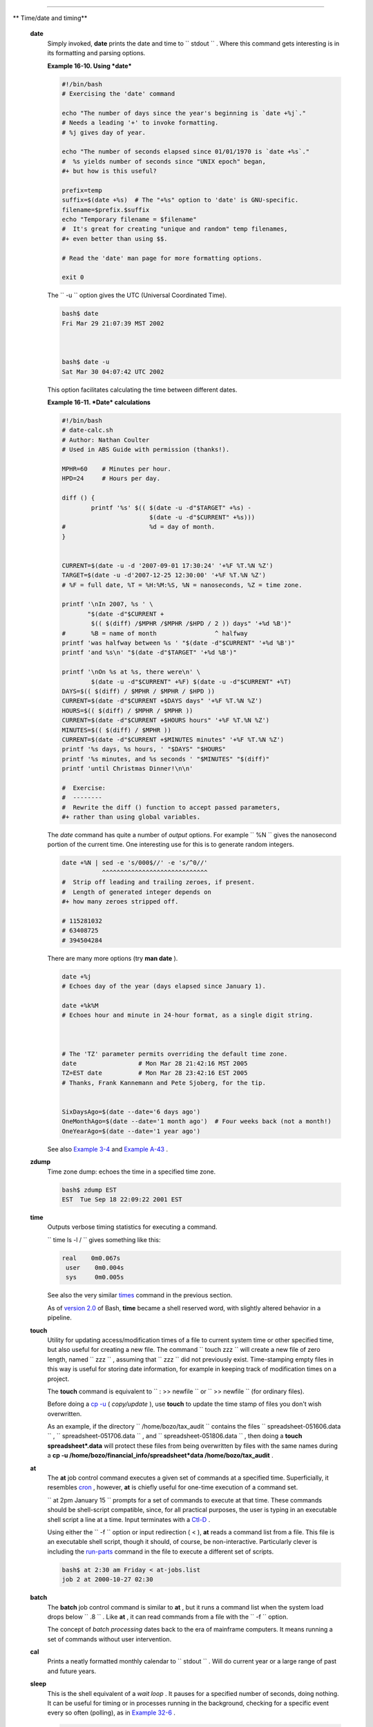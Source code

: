 .. raw:: html

   <div class="SECT1">

  16.3. Time / Date Commands
===========================

.. raw:: html

   <div class="VARIABLELIST">

** Time/date and timing**

 **date**
    Simply invoked, **date** prints the date and time to
    ``         stdout        `` . Where this command gets interesting is
    in its formatting and parsing options.

    .. raw:: html

       <div class="EXAMPLE">

    **Example 16-10. Using *date***

    .. raw:: html

       <div>

    .. code:: PROGRAMLISTING

        #!/bin/bash
        # Exercising the 'date' command

        echo "The number of days since the year's beginning is `date +%j`."
        # Needs a leading '+' to invoke formatting.
        # %j gives day of year.

        echo "The number of seconds elapsed since 01/01/1970 is `date +%s`."
        #  %s yields number of seconds since "UNIX epoch" began,
        #+ but how is this useful?

        prefix=temp
        suffix=$(date +%s)  # The "+%s" option to 'date' is GNU-specific.
        filename=$prefix.$suffix
        echo "Temporary filename = $filename"
        #  It's great for creating "unique and random" temp filenames,
        #+ even better than using $$.

        # Read the 'date' man page for more formatting options.

        exit 0

    .. raw:: html

       </p>

    .. raw:: html

       </div>

    .. raw:: html

       </div>

    The ``         -u        `` option gives the UTC (Universal
    Coordinated Time).

    .. raw:: html

       <div>

    .. code:: SCREEN

        bash$ date
        Fri Mar 29 21:07:39 MST 2002



        bash$ date -u
        Sat Mar 30 04:07:42 UTC 2002
                  

    .. raw:: html

       </p>

    .. raw:: html

       </div>

    This option facilitates calculating the time between different
    dates.

    .. raw:: html

       <div class="EXAMPLE">

    **Example 16-11. *Date* calculations**

    .. raw:: html

       <div>

    .. code:: PROGRAMLISTING

        #!/bin/bash
        # date-calc.sh
        # Author: Nathan Coulter
        # Used in ABS Guide with permission (thanks!).

        MPHR=60    # Minutes per hour.
        HPD=24     # Hours per day.

        diff () {
                printf '%s' $(( $(date -u -d"$TARGET" +%s) -
                                $(date -u -d"$CURRENT" +%s)))
        #                       %d = day of month.
        }


        CURRENT=$(date -u -d '2007-09-01 17:30:24' '+%F %T.%N %Z')
        TARGET=$(date -u -d'2007-12-25 12:30:00' '+%F %T.%N %Z')
        # %F = full date, %T = %H:%M:%S, %N = nanoseconds, %Z = time zone.

        printf '\nIn 2007, %s ' \
               "$(date -d"$CURRENT +
                $(( $(diff) /$MPHR /$MPHR /$HPD / 2 )) days" '+%d %B')" 
        #       %B = name of month                ^ halfway
        printf 'was halfway between %s ' "$(date -d"$CURRENT" '+%d %B')"
        printf 'and %s\n' "$(date -d"$TARGET" '+%d %B')"

        printf '\nOn %s at %s, there were\n' \
                $(date -u -d"$CURRENT" +%F) $(date -u -d"$CURRENT" +%T)
        DAYS=$(( $(diff) / $MPHR / $MPHR / $HPD ))
        CURRENT=$(date -d"$CURRENT +$DAYS days" '+%F %T.%N %Z')
        HOURS=$(( $(diff) / $MPHR / $MPHR ))
        CURRENT=$(date -d"$CURRENT +$HOURS hours" '+%F %T.%N %Z')
        MINUTES=$(( $(diff) / $MPHR ))
        CURRENT=$(date -d"$CURRENT +$MINUTES minutes" '+%F %T.%N %Z')
        printf '%s days, %s hours, ' "$DAYS" "$HOURS"
        printf '%s minutes, and %s seconds ' "$MINUTES" "$(diff)"
        printf 'until Christmas Dinner!\n\n'

        #  Exercise:
        #  --------
        #  Rewrite the diff () function to accept passed parameters,
        #+ rather than using global variables.

    .. raw:: html

       </p>

    .. raw:: html

       </div>

    .. raw:: html

       </div>

    The *date* command has quite a number of *output* options. For
    example ``         %N        `` gives the nanosecond portion of the
    current time. One interesting use for this is to generate random
    integers.

    .. raw:: html

       <div>

    .. code:: PROGRAMLISTING

        date +%N | sed -e 's/000$//' -e 's/^0//'
                   ^^^^^^^^^^^^^^^^^^^^^^^^^^^^^
        #  Strip off leading and trailing zeroes, if present.
        #  Length of generated integer depends on
        #+ how many zeroes stripped off.

        # 115281032
        # 63408725
        # 394504284

    .. raw:: html

       </p>

    .. raw:: html

       </div>

    There are many more options (try **man date** ).

    .. raw:: html

       <div>

    .. code:: PROGRAMLISTING

        date +%j
        # Echoes day of the year (days elapsed since January 1).

        date +%k%M
        # Echoes hour and minute in 24-hour format, as a single digit string.



        # The 'TZ' parameter permits overriding the default time zone.
        date                 # Mon Mar 28 21:42:16 MST 2005
        TZ=EST date          # Mon Mar 28 23:42:16 EST 2005
        # Thanks, Frank Kannemann and Pete Sjoberg, for the tip.


        SixDaysAgo=$(date --date='6 days ago')
        OneMonthAgo=$(date --date='1 month ago')  # Four weeks back (not a month!)
        OneYearAgo=$(date --date='1 year ago')

    .. raw:: html

       </p>

    .. raw:: html

       </div>

    See also `Example 3-4 <special-chars.html#EX58>`__ and `Example
    A-43 <contributed-scripts.html#STOPWATCH>`__ .

 **zdump**
    Time zone dump: echoes the time in a specified time zone.

    .. raw:: html

       <div>

    .. code:: SCREEN

        bash$ zdump EST
        EST  Tue Sep 18 22:09:22 2001 EST
                  

    .. raw:: html

       </p>

    .. raw:: html

       </div>

 **time**
    Outputs verbose timing statistics for executing a command.

    ``                   time ls -l /                 `` gives something
    like this:

    .. raw:: html

       <div>

    .. code:: SCREEN

        real    0m0.067s
         user    0m0.004s
         sys     0m0.005s

    .. raw:: html

       </p>

    .. raw:: html

       </div>

    See also the very similar `times <x9644.html#TIMESREF>`__ command in
    the previous section.

    .. raw:: html

       <div class="NOTE">

    .. raw:: html

       <div>

    |Note|

    As of `version 2.0 <bashver2.html#BASH2REF>`__ of Bash, **time**
    became a shell reserved word, with slightly altered behavior in a
    pipeline.

    .. raw:: html

       </p>

    .. raw:: html

       </div>

    .. raw:: html

       </div>

 **touch**
    Utility for updating access/modification times of a file to current
    system time or other specified time, but also useful for creating a
    new file. The command
    ``                   touch zzz                 `` will create a new
    file of zero length, named ``         zzz        `` , assuming that
    ``         zzz        `` did not previously exist. Time-stamping
    empty files in this way is useful for storing date information, for
    example in keeping track of modification times on a project.

    .. raw:: html

       <div class="NOTE">

    .. raw:: html

       <div>

    |Note|

    The **touch** command is equivalent to
    ``                         : >> newfile                       `` or
    ``                         >> newfile                       `` (for
    ordinary files).

    .. raw:: html

       </p>

    .. raw:: html

       </div>

    .. raw:: html

       </div>

    .. raw:: html

       <div class="TIP">

    .. raw:: html

       <div>

    |Tip|

    Before doing a `cp -u <basic.html#CPREF>`__ ( *copy/update* ), use
    **touch** to update the time stamp of files you don't wish
    overwritten.

    As an example, if the directory
    ``            /home/bozo/tax_audit           `` contains the files
    ``            spreadsheet-051606.data           `` ,
    ``            spreadsheet-051706.data           `` , and
    ``            spreadsheet-051806.data           `` , then doing a
    **touch spreadsheet\*.data** will protect these files from being
    overwritten by files with the same names during a **cp -u
    /home/bozo/financial\_info/spreadsheet\*data /home/bozo/tax\_audit**
    .

    .. raw:: html

       </p>

    .. raw:: html

       </div>

    .. raw:: html

       </div>

 **at**
    The **at** job control command executes a given set of commands at a
    specified time. Superficially, it resembles
    `cron <system.html#CRONREF>`__ , however, **at** is chiefly useful
    for one-time execution of a command set.

    ``                   at 2pm January 15                 `` prompts
    for a set of commands to execute at that time. These commands should
    be shell-script compatible, since, for all practical purposes, the
    user is typing in an executable shell script a line at a time. Input
    terminates with a `Ctl-D <special-chars.html#CTLDREF>`__ .

    Using either the ``         -f        `` option or input redirection
    ( < ), **at** reads a command list from a file. This file is an
    executable shell script, though it should, of course, be
    non-interactive. Particularly clever is including the
    `run-parts <extmisc.html#RUNPARTSREF>`__ command in the file to
    execute a different set of scripts.

    .. raw:: html

       <div>

    .. code:: SCREEN

        bash$ at 2:30 am Friday < at-jobs.list
        job 2 at 2000-10-27 02:30
                  

    .. raw:: html

       </p>

    .. raw:: html

       </div>

 **batch**
    The **batch** job control command is similar to **at** , but it runs
    a command list when the system load drops below
    ``         .8        `` . Like **at** , it can read commands from a
    file with the ``         -f        `` option.

    .. raw:: html

       <div>

    .. raw:: html

       <div class="SIDEBAR">

    The concept of *batch processing* dates back to the era of mainframe
    computers. It means running a set of commands without user
    intervention.

    .. raw:: html

       </div>

    .. raw:: html

       </p>

    .. raw:: html

       </div>

 **cal**
    Prints a neatly formatted monthly calendar to
    ``         stdout        `` . Will do current year or a large range
    of past and future years.

 **sleep**
    This is the shell equivalent of a *wait loop* . It pauses for a
    specified number of seconds, doing nothing. It can be useful for
    timing or in processes running in the background, checking for a
    specific event every so often (polling), as in `Example
    32-6 <debugging.html#ONLINE>`__ .

    .. raw:: html

       <div>

    .. code:: PROGRAMLISTING

        sleep 3     # Pauses 3 seconds.

    .. raw:: html

       </p>

    .. raw:: html

       </div>

    .. raw:: html

       <div class="NOTE">

    .. raw:: html

       <div>

    |Note|

    The **sleep** command defaults to seconds, but minute, hours, or
    days may also be specified.

    +--------------------------+--------------------------+--------------------------+
    | .. code:: PROGRAMLISTING |
    |                          |
    |     sleep 3 h   # Pauses |
    |  3 hours!                |
                              
    +--------------------------+--------------------------+--------------------------+

    .. raw:: html

       </p>

    .. code:: PROGRAMLISTING

        sleep 3 h   # Pauses 3 hours!

    .. raw:: html

       </p>

    .. code:: PROGRAMLISTING

        sleep 3 h   # Pauses 3 hours!

    .. raw:: html

       </p>

    .. raw:: html

       </div>

    .. raw:: html

       </div>

    .. raw:: html

       <div class="NOTE">

    .. raw:: html

       <div>

    |Note|

    The `watch <system.html#WATCHREF>`__ command may be a better choice
    than **sleep** for running commands at timed intervals.

    .. raw:: html

       </p>

    .. raw:: html

       </div>

    .. raw:: html

       </div>

 **usleep**
    *Microsleep* (the *u* may be read as the Greek *mu* , or *micro-*
    prefix). This is the same as **sleep** , above, but "sleeps" in
    microsecond intervals. It can be used for fine-grained timing, or
    for polling an ongoing process at very frequent intervals.

    .. raw:: html

       <div>

    .. code:: PROGRAMLISTING

        usleep 30     # Pauses 30 microseconds.

    .. raw:: html

       </p>

    .. raw:: html

       </div>

    This command is part of the Red Hat *initscripts / rc-scripts*
    package.

    .. raw:: html

       <div class="CAUTION">

    .. raw:: html

       <div>

    |Caution|

    The **usleep** command does not provide particularly accurate
    timing, and is therefore unsuitable for critical timing loops.

    .. raw:: html

       </p>

    .. raw:: html

       </div>

    .. raw:: html

       </div>

 **hwclock** , **clock**
    The **hwclock** command accesses or adjusts the machine's hardware
    clock. Some options require *root* privileges. The
    ``         /etc/rc.d/rc.sysinit        `` startup file uses
    **hwclock** to set the system time from the hardware clock at
    bootup.

    The **clock** command is a synonym for **hwclock** .

.. raw:: html

   </div>

.. raw:: html

   </div>

.. |Note| image:: ../images/note.gif
.. |Tip| image:: ../images/tip.gif
.. |Caution| image:: ../images/caution.gif
